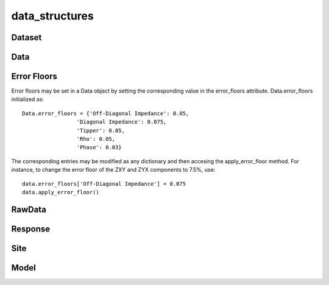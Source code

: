 data_structures
===============

.. _Dataset:

Dataset
-------

.. _Data:

Data
----

.. _Error Floors:

Error Floors
------------

Error floors may be set in a Data object by setting the corresponding value in the error_floors attribute.
Data.error_floors initialized as::

	Data.error_floors = {'Off-Diagonal Impedance': 0.05,
                         'Diagonal Impedance': 0.075,
                         'Tipper': 0.05,
                         'Rho': 0.05,
                         'Phase': 0.03}

The corresponding entries may be modified as any dictionary and then accesing the apply_error_floor method. For instance, to change the error floor of the ZXY and ZYX components to 7.5%, use::
	
	data.error_floors['Off-Diagonal Impedance'] = 0.075
	data.apply_error_floor()

.. _RawData:

RawData
-------

.. _Response:

Response
--------

.. _Site:

Site
----

.. _Model:

Model
-----